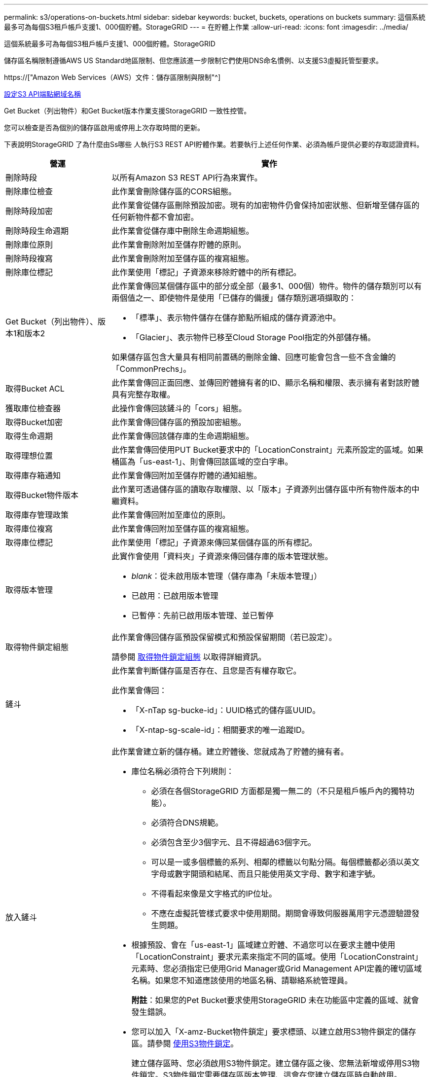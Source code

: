 ---
permalink: s3/operations-on-buckets.html 
sidebar: sidebar 
keywords: bucket, buckets, operations on buckets 
summary: 這個系統最多可為每個S3租戶帳戶支援1、000個貯體。StorageGRID 
---
= 在貯體上作業
:allow-uri-read: 
:icons: font
:imagesdir: ../media/


[role="lead"]
這個系統最多可為每個S3租戶帳戶支援1、000個貯體。StorageGRID

儲存區名稱限制遵循AWS US Standard地區限制、但您應該進一步限制它們使用DNS命名慣例、以支援S3虛擬託管型要求。

https://["Amazon Web Services（AWS）文件：儲存區限制與限制"^]

xref:../admin/configuring-s3-api-endpoint-domain-names.adoc[設定S3 API端點網域名稱]

Get Bucket（列出物件）和Get Bucket版本作業支援StorageGRID 一致性控管。

您可以檢查是否為個別的儲存區啟用或停用上次存取時間的更新。

下表說明StorageGRID 了為什麼由Ss哪些 人執行S3 REST API貯體作業。若要執行上述任何作業、必須為帳戶提供必要的存取認證資料。

[cols="1a,3a"]
|===
| 營運 | 實作 


 a| 
刪除時段
 a| 
以所有Amazon S3 REST API行為來實作。



 a| 
刪除庫位檢查
 a| 
此作業會刪除儲存區的CORS組態。



 a| 
刪除時段加密
 a| 
此作業會從儲存區刪除預設加密。現有的加密物件仍會保持加密狀態、但新增至儲存區的任何新物件都不會加密。



 a| 
刪除時段生命週期
 a| 
此作業會從儲存庫中刪除生命週期組態。



 a| 
刪除庫位原則
 a| 
此作業會刪除附加至儲存貯體的原則。



 a| 
刪除時段複寫
 a| 
此作業會刪除附加至儲存區的複寫組態。



 a| 
刪除庫位標記
 a| 
此作業使用「標記」子資源來移除貯體中的所有標記。



 a| 
Get Bucket（列出物件）、版本1和版本2
 a| 
此作業會傳回某個儲存區中的部分或全部（最多1、000個）物件。物件的儲存類別可以有兩個值之一、即使物件是使用「已儲存的備援」儲存類別選項擷取的：

* 「標準」、表示物件儲存在儲存節點所組成的儲存資源池中。
* 「Glacier」、表示物件已移至Cloud Storage Pool指定的外部儲存桶。


如果儲存區包含大量具有相同前置碼的刪除金鑰、回應可能會包含一些不含金鑰的「CommonPrechs」。



 a| 
取得Bucket ACL
 a| 
此作業會傳回正面回應、並傳回貯體擁有者的ID、顯示名稱和權限、表示擁有者對該貯體具有完整存取權。



 a| 
獲取庫位檢查器
 a| 
此操作會傳回該鏟斗的「cors」組態。



 a| 
取得Bucket加密
 a| 
此作業會傳回儲存區的預設加密組態。



 a| 
取得生命週期
 a| 
此作業會傳回該儲存庫的生命週期組態。



 a| 
取得理想位置
 a| 
此作業會傳回使用PUT Bucket要求中的「LocationConstraint」元素所設定的區域。如果桶區為「us-east-1」、則會傳回該區域的空白字串。



 a| 
取得庫存箱通知
 a| 
此作業會傳回附加至儲存貯體的通知組態。



 a| 
取得Bucket物件版本
 a| 
此作業可透過儲存區的讀取存取權限、以「版本」子資源列出儲存區中所有物件版本的中繼資料。



 a| 
取得庫存管理政策
 a| 
此作業會傳回附加至庫位的原則。



 a| 
取得庫位複寫
 a| 
此作業會傳回附加至儲存區的複寫組態。



 a| 
取得庫位標記
 a| 
此作業使用「標記」子資源來傳回某個儲存區的所有標記。



 a| 
取得版本管理
 a| 
此實作會使用「資料夾」子資源來傳回儲存庫的版本管理狀態。

* _blank_：從未啟用版本管理（儲存庫為「未版本管理」）
* 已啟用：已啟用版本管理
* 已暫停：先前已啟用版本管理、並已暫停




 a| 
取得物件鎖定組態
 a| 
此作業會傳回儲存區預設保留模式和預設保留期間（若已設定）。

請參閱 xref:../s3/use-s3-object-lock-default-bucket-retention.adoc#get-object-lock-configuration[取得物件鎖定組態] 以取得詳細資訊。



 a| 
鏟斗
 a| 
此作業會判斷儲存區是否存在、且您是否有權存取它。

此作業會傳回：

* 「X-nTap sg-bucke-id」：UUID格式的儲存區UUID。
* 「X-ntap-sg-scale-id」：相關要求的唯一追蹤ID。




 a| 
放入鏟斗
 a| 
此作業會建立新的儲存桶。建立貯體後、您就成為了貯體的擁有者。

* 庫位名稱必須符合下列規則：
+
** 必須在各個StorageGRID 方面都是獨一無二的（不只是租戶帳戶內的獨特功能）。
** 必須符合DNS規範。
** 必須包含至少3個字元、且不得超過63個字元。
** 可以是一或多個標籤的系列、相鄰的標籤以句點分隔。每個標籤都必須以英文字母或數字開頭和結尾、而且只能使用英文字母、數字和連字號。
** 不得看起來像是文字格式的IP位址。
** 不應在虛擬託管樣式要求中使用期間。期間會導致伺服器萬用字元憑證驗證發生問題。


* 根據預設、會在「us-east-1」區域建立貯體、不過您可以在要求主體中使用「LocationConstraint」要求元素來指定不同的區域。使用「LocationConstraint」元素時、您必須指定已使用Grid Manager或Grid Management API定義的確切區域名稱。如果您不知道應該使用的地區名稱、請聯絡系統管理員。
+
*附註*：如果您的Pet Bucket要求使用StorageGRID 未在功能區中定義的區域、就會發生錯誤。

* 您可以加入「X-amz-Bucket物件鎖定」要求標頭、以建立啟用S3物件鎖定的儲存區。請參閱 xref:../s3/using-s3-object-lock.adoc[使用S3物件鎖定]。
+
建立儲存區時、您必須啟用S3物件鎖定。建立儲存區之後、您無法新增或停用S3物件鎖定。S3物件鎖定需要儲存區版本管理、這會在您建立儲存區時自動啟用。





 a| 
放入庫位
 a| 
此作業會設定儲存區的CORS組態、以便儲存區能夠處理跨來源要求。跨來源資源共用（CORS）是一種安全機制、可讓單一網域中的用戶端Web應用程式存取不同網域中的資源。例如、假設您使用名為「imag像」的S3儲存區來儲存圖形。設定「映像」儲存區的CORS組態、即可讓該儲存區中的映像顯示在網站上。+http://www.example.com+`



 a| 
使用資源桶加密
 a| 
此作業會設定現有儲存區的預設加密狀態。啟用桶層級加密時、任何新增至桶的新物件都會加密。StorageGRID支援使用StorageGRID管理的金鑰進行伺服器端加密。指定伺服器端加密組態規則時、請將「SEAlgorithm」參數設為「AES256」、而不要使用「KMSmsterKeyID」參數。

如果物件上傳要求已指定加密（亦即、如果要求包含「x-amz-server端加密-*」要求標頭）、則會忽略儲存區預設加密組態。



 a| 
放入鏟斗生命週期
 a| 
此作業會為儲存庫建立新的生命週期組態、或取代現有的生命週期組態。在生命週期組態中、支援多達1、000個生命週期規則。StorageGRID每個規則可包含下列XML元素：

* 到期日（天數、日期）
* 非目前版本過期（非目前日期）
* 篩選器（前置、標記）
* 狀態
* ID


不支援下列動作：StorageGRID

* AbortIncompleteMultiPart上 傳
* ExpiredObjectDelete標記
* 移轉


若要瞭解儲存庫生命週期中的到期行動如何與ILM放置指示互動、請參閱資訊生命週期管理物件說明中的「ILM在物件生命週期內的運作方式」。

*附註*：鏟斗生命週期組態可搭配已啟用S3物件鎖定的鏟斗使用、但舊型符合標準的鏟斗不支援鏟斗生命週期組態。



 a| 
放置時段通知
 a| 
此作業會使用要求內文所含的通知組態XML來設定儲存區的通知。您應該瞭解下列實作詳細資料：

* 支援簡單通知服務（SNS）主題作為目的地。StorageGRID不支援簡單佇列服務（SQS）或Amazon Lambda端點。
* 通知的目的地必須指定為StorageGRID 一個端點的URN。端點可以使用租戶管理程式或租戶管理API來建立。
+
端點必須存在、通知組態才能成功。如果端點不存在、則會傳回「400 Bad Request」錯誤、並顯示「InvalidArgument」代碼。

* 您無法設定下列事件類型的通知。這些事件類型*不支援*。
+
** 'S 3：ReducedRedundancyLostObject'
** 「s 3：ObjectRestore：completed」


* 從Suse傳送的事件通知StorageGRID 會使用標準Json格式、但不包含某些金鑰、而且會針對其他金鑰使用特定值、如下列清單所示：
* *事件來源*
+
"gws:s3"

* * awsRegion *
+
不含

* * X-amz-id-2*
+
不含

* * arn*
+
「urn:sgws:s3：：bucket_name」





 a| 
資源桶政策
 a| 
此作業會設定附加至庫位的原則。



 a| 
放入資源桶複寫
 a| 
此作業會使用StorageGRID 要求本文中提供的複寫組態XML、為儲存區設定「CloudMirror複寫」。對於CloudMirror複寫、您應該瞭解下列實作詳細資料：

* 僅支援複寫組態的V1。StorageGRID這表示StorageGRID 、由於不支援使用「Filter」元素來執行規則、因此遵循V1慣例來刪除物件版本。如需詳細資訊、請參閱 https://["有關複寫組態的Amazon S3文件"^]。
* 儲存區複寫可在版本控制或未版本控制的儲存區上進行設定。
* 您可以在複寫組態XML的每個規則中指定不同的目的地儲存區。來源儲存區可複寫至多個目的地儲存區。
* 目的地貯體必須指定為StorageGRID 租戶管理程式或租戶管理API中指定的非功能性端點的URN。
+
複寫組態必須存在端點才能成功。如果端點不存在、則要求會以「400個不良要求」的形式失敗。錯誤訊息顯示：「無法儲存複寫原則。指定的端點URN不存在：_URN_.'

* 您不需要在組態XML中指定「角色」。此值不供StorageGRID Some使用、如果提交、將會忽略此值。
* 如果您從組態XML中省略儲存類別、StorageGRID 則根據預設、功能不一定會使用「標準」儲存類別。
* 如果您從來源儲存區刪除物件、或是刪除來源儲存區本身、跨區域複寫行為如下：
+
** 如果您在複寫物件或儲存區之前先將其刪除、則不會複寫物件/儲存區、也不會通知您。
** 如果您在複寫物件或儲存區之後將其刪除、StorageGRID 則針對跨區域複寫的V1、執行標準Amazon S3刪除行為。






 a| 
置入庫位標記
 a| 
此作業使用「標記」子資源來新增或更新一組桶的標記。新增庫位標記時、請注意下列限制：

* 支援每個儲存區最多50個標籤的支援功能包括：StorageGRID
* 與庫位關聯的標記必須具有唯一的標記金鑰。標籤金鑰長度最多可達128個UNICODE字元。
* 標記值長度最多可達256個UNICODE字元。
* 金鑰和值區分大小寫。




 a| 
放入資源桶版本管理
 a| 
此實作會使用「資料夾」子資源來設定現有儲存區的版本管理狀態。您可以使用下列其中一個值來設定版本設定狀態：

* 已啟用：啟用儲存區中物件的版本管理。新增至儲存庫的所有物件都會收到唯一的版本ID。
* 暫停：停用儲存區中物件的版本設定。所有新增至儲存庫的物件都會收到版本ID「null」。




 a| 
放置物件鎖定組態
 a| 
此作業會設定或移除庫位預設保留模式和預設保留期間。

如果修改了預設保留期間、現有物件版本的保留截止日期將維持不變、且不會使用新的預設保留期間重新計算。

請參閱 xref:../s3/use-s3-object-lock-default-bucket-retention.adoc#put-object-lock-configuration[放置物件鎖定組態] 以取得詳細資訊。

|===
.相關資訊
xref:consistency-controls.adoc[一致性控管]

xref:get-bucket-last-access-time-request.adoc[取得時段上次存取時間要求]

xref:bucket-and-group-access-policies.adoc[儲存庫和群組存取原則]

xref:s3-operations-tracked-in-audit-logs.adoc[在稽核記錄中追蹤S3作業]

xref:../ilm/index.adoc[使用ILM管理物件]

xref:../tenant/index.adoc[使用租戶帳戶]
